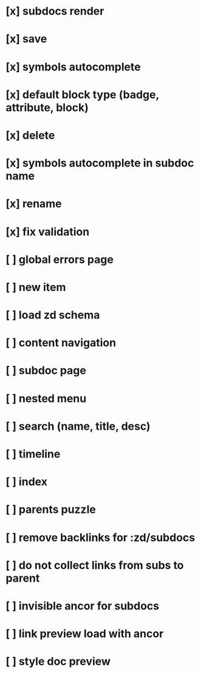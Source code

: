 * [x] subdocs render
* [x] save
* [x] symbols autocomplete
* [x] default block type (badge, attribute, block)
* [x] delete
* [x] symbols autocomplete in subdoc name
* [x] rename
* [x] fix validation
* [ ] global errors page
* [ ] new item
* [ ] load zd schema
* [ ] content navigation
* [ ] subdoc page
* [ ] nested menu
* [ ] search (name, title, desc)
* [ ] timeline
* [ ] index
* [ ] parents puzzle
* [ ] remove backlinks for :zd/subdocs
* [ ] do not collect links from subs to parent
* [ ] invisible ancor for subdocs
* [ ] link preview load with ancor
* [ ] style doc preview
